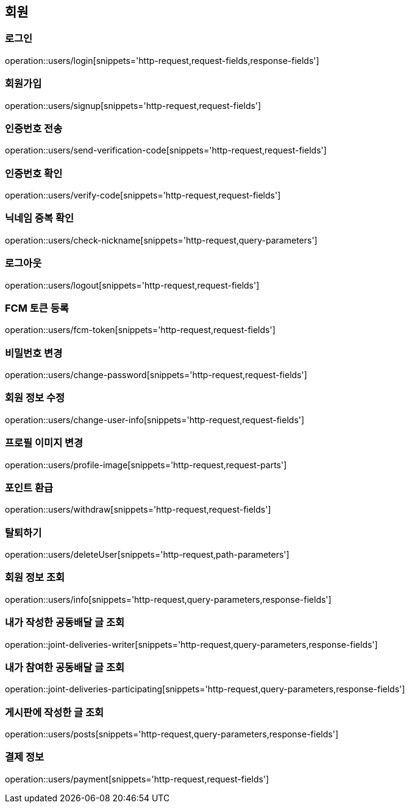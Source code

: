 == 회원

=== 로그인
operation::users/login[snippets='http-request,request-fields,response-fields']

=== 회원가입
operation::users/signup[snippets='http-request,request-fields']

=== 인증번호 전송
operation::users/send-verification-code[snippets='http-request,request-fields']

=== 인증번호 확인
operation::users/verify-code[snippets='http-request,request-fields']

=== 닉네임 중복 확인
operation::users/check-nickname[snippets='http-request,query-parameters']

=== 로그아웃
operation::users/logout[snippets='http-request,request-fields']

=== FCM 토큰 등록
operation::users/fcm-token[snippets='http-request,request-fields']

=== 비밀번호 변경
operation::users/change-password[snippets='http-request,request-fields']

=== 회원 정보 수정
operation::users/change-user-info[snippets='http-request,request-fields']

=== 프로필 이미지 변경
operation::users/profile-image[snippets='http-request,request-parts']

=== 포인트 환급
operation::users/withdraw[snippets='http-request,request-fields']

=== 탈퇴하기
operation::users/deleteUser[snippets='http-request,path-parameters']

=== 회원 정보 조회
operation::users/info[snippets='http-request,query-parameters,response-fields']

=== 내가 작성한 공동배달 글 조회
operation::joint-deliveries-writer[snippets='http-request,query-parameters,response-fields']

=== 내가 참여한 공동배달 글 조회
operation::joint-deliveries-participating[snippets='http-request,query-parameters,response-fields']

=== 게시판에 작성한 글 조회
operation::users/posts[snippets='http-request,query-parameters,response-fields']

=== 결제 정보
operation::users/payment[snippets='http-request,request-fields']
